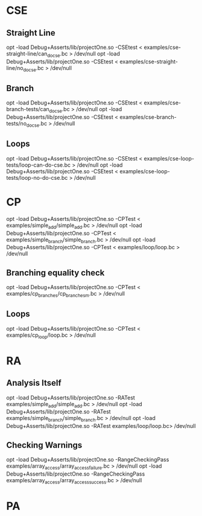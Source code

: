 * CSE
** Straight Line
   opt -load Debug+Asserts/lib/projectOne.so -CSEtest < examples/cse-straight-line/can_do_cse.bc > /dev/null
   opt -load Debug+Asserts/lib/projectOne.so -CSEtest < examples/cse-straight-line/no_do_cse.bc > /dev/null
** Branch
   opt -load Debug+Asserts/lib/projectOne.so -CSEtest < examples/cse-branch-tests/can_do_cse.bc > /dev/null
   opt -load Debug+Asserts/lib/projectOne.so -CSEtest < examples/cse-branch-tests/no_do_cse.bc > /dev/null 
** Loops
   opt -load Debug+Asserts/lib/projectOne.so -CSEtest < examples/cse-loop-tests/loop-can-do-cse.bc > /dev/null 
   opt -load Debug+Asserts/lib/projectOne.so -CSEtest < examples/cse-loop-tests/loop-no-do-cse.bc > /dev/null
* CP
  opt -load Debug+Asserts/lib/projectOne.so -CPTest < examples/simple_add/simple_add.bc > /dev/null
  opt -load Debug+Asserts/lib/projectOne.so -CPTest < examples/simple_branch/simple_branch.bc > /dev/null
  opt -load Debug+Asserts/lib/projectOne.so -CPTest < examples/loop/loop.bc > /dev/null
** Branching equality check
  opt -load Debug+Asserts/lib/projectOne.so -CPTest < examples/cp_branches/cp_branches_m.bc > /dev/null
** Loops
  opt -load Debug+Asserts/lib/projectOne.so -CPTest < examples/cp_loop/loop.bc > /dev/null

* RA
** Analysis Itself
   opt -load Debug+Asserts/lib/projectOne.so -RATest examples/simple_add/simple_add.bc > /dev/null
   opt -load Debug+Asserts/lib/projectOne.so -RATest examples/simple_branch/simple_branch.bc > /dev/null
   opt -load Debug+Asserts/lib/projectOne.so -RATest examples/loop/loop.bc> /dev/null
** Checking Warnings
   opt -load Debug+Asserts/lib/projectOne.so -RangeCheckingPass examples/array_access/array_access_failure.bc > /dev/null
   opt -load Debug+Asserts/lib/projectOne.so -RangeCheckingPass examples/array_access/array_access_success.bc > /dev/null
* PA
